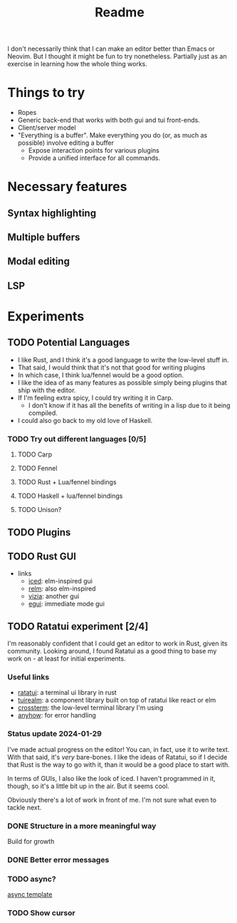 #+title: Readme

I don't necessarily think that I can make an editor better than Emacs or Neovim. But I thought it might be fun to try nonetheless. Partially just as an exercise in learning how the whole thing works.

* Things to try
- Ropes
- Generic back-end that works with both gui and tui front-ends.
- Client/server model
- "Everything is a buffer". Make everything you do (or, as much as possible) involve editing a buffer
  - Expose interaction points for various plugins
  - Provide a unified interface for all commands.
* Necessary features
** Syntax highlighting
** Multiple buffers
** Modal editing
** LSP
* Experiments
** TODO Potential Languages
- I like Rust, and I think it's a good language to write the low-level stuff in.
- That said, I would think that it's not that good for writing plugins
- In which case, I think lua/fennel would be a good option.
- I like the idea of as many features as possible simply being plugins that ship with the editor.
- If I'm feeling extra spicy, I could try writing it in Carp.
  - I don't know if it has all the benefits of writing in a lisp due to it being compiled.
- I could also go back to my old love of Haskell.
*** TODO Try out different languages [0/5]
**** TODO Carp
**** TODO Fennel
**** TODO Rust + Lua/fennel bindings
**** TODO Haskell + lua/fennel bindings
**** TODO Unison?
** TODO Plugins
** TODO Rust GUI
- links
  - [[https://github.com/iced-rs/iced][iced]]: elm-inspired gui
  - [[https://github.com/antoyo/relm][relm]]: also elm-inspired
  - [[https://github.com/vizia/vizia][vizia]]: another gui
  - [[https://github.com/emilk/egui#integrations][egui]]: immediate mode gui
** TODO Ratatui experiment [2/4]
I'm reasonably confident that I could get an editor to work in Rust, given its community. Looking around, I found Ratatui as a good thing to base my work on - at least for initial experiments.
*** Useful links
- [[https://crates.io/crates/ratatui][ratatui]]: a terminal ui library in rust
- [[https://crates.io/crates/tuirealm][tuirealm]]: a component library built on top of ratatui like react or elm
- [[https://crates.io/crates/crossterm][crossterm]]: the low-level terminal library I'm using
- [[https://crates.io/crates/anyhow][anyhow]]: for error handling
*** Status update 2024-01-29
I've made actual progress on the editor! You can, in fact, use it to write text. With that said, it's /very/ bare-bones. I like the ideas of Ratatui, so if I decide that Rust is the way to go with it, than it would be a good place to start with.

In terms of GUIs, I also like the look of iced. I haven't programmed in it, though, so it's a little bit up in the air. But it seems cool.

Obviously there's a lot of work in front of me. I'm not sure what even to tackle next.
*** DONE Structure in a more meaningful way
Build for growth
*** DONE Better error messages
*** TODO async?
[[https://github.com/ratatui-org/templates/blob/main/component/ratatui-counter/README.md][async template]]
*** TODO Show cursor
